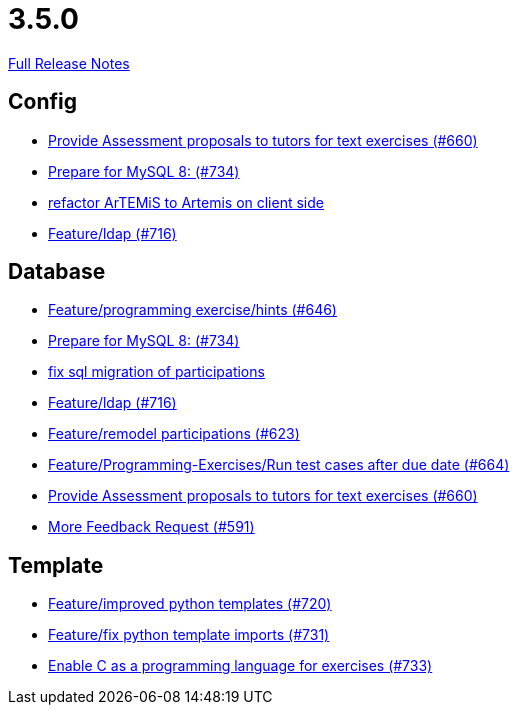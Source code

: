 // SPDX-FileCopyrightText: 2023 Artemis Changelog Contributors
//
// SPDX-License-Identifier: CC-BY-SA-4.0

= 3.5.0

link:https://github.com/ls1intum/Artemis/releases/tag/3.5.0[Full Release Notes]

== Config

* link:https://www.github.com/ls1intum/Artemis/commit/271317a07c6de9e6bece7438841b8a547f00f40d[Provide Assessment proposals to tutors for text exercises (#660)]
* link:https://www.github.com/ls1intum/Artemis/commit/e530cd0d1a3926e7c58601d59d7130ea06b72781[Prepare for MySQL 8: (#734)]
* link:https://www.github.com/ls1intum/Artemis/commit/328c8ee7190cec20964832b9de7a3ce46da8b8ed[refactor ArTEMiS to Artemis on client side]
* link:https://www.github.com/ls1intum/Artemis/commit/6a02e261742ea55b380af766c41c5b213229b47a[Feature/ldap (#716)]


== Database

* link:https://www.github.com/ls1intum/Artemis/commit/e37939cd1f3b326b8d27c6341544c3333f77298b[Feature/programming exercise/hints (#646)]
* link:https://www.github.com/ls1intum/Artemis/commit/e530cd0d1a3926e7c58601d59d7130ea06b72781[Prepare for MySQL 8: (#734)]
* link:https://www.github.com/ls1intum/Artemis/commit/693394edc512d3a40e49fa46570afc5c31ee34de[fix sql migration of participations]
* link:https://www.github.com/ls1intum/Artemis/commit/6a02e261742ea55b380af766c41c5b213229b47a[Feature/ldap (#716)]
* link:https://www.github.com/ls1intum/Artemis/commit/42b4a1af39b46120a977c6a8de09ca8e4bd4dec6[Feature/remodel participations (#623)]
* link:https://www.github.com/ls1intum/Artemis/commit/0d56f54e53b66e1a7df0f7b36749f4e044d47351[Feature/Programming-Exercises/Run test cases after due date (#664)]
* link:https://www.github.com/ls1intum/Artemis/commit/271317a07c6de9e6bece7438841b8a547f00f40d[Provide Assessment proposals to tutors for text exercises (#660)]
* link:https://www.github.com/ls1intum/Artemis/commit/6669eb04909a1f0ea2b19e280a8f10b17609af04[More Feedback Request (#591)]


== Template

* link:https://www.github.com/ls1intum/Artemis/commit/93759b8d171941be82afda1fcb4e9e3712876486[Feature/improved python templates (#720)]
* link:https://www.github.com/ls1intum/Artemis/commit/a836d64b81d08273e5233ae09859e742568dd961[Feature/fix python template imports (#731)]
* link:https://www.github.com/ls1intum/Artemis/commit/43e8e0452b1a7cb3d2e70087a3dbb5a9b979618c[Enable C as a programming language for exercises (#733)]


